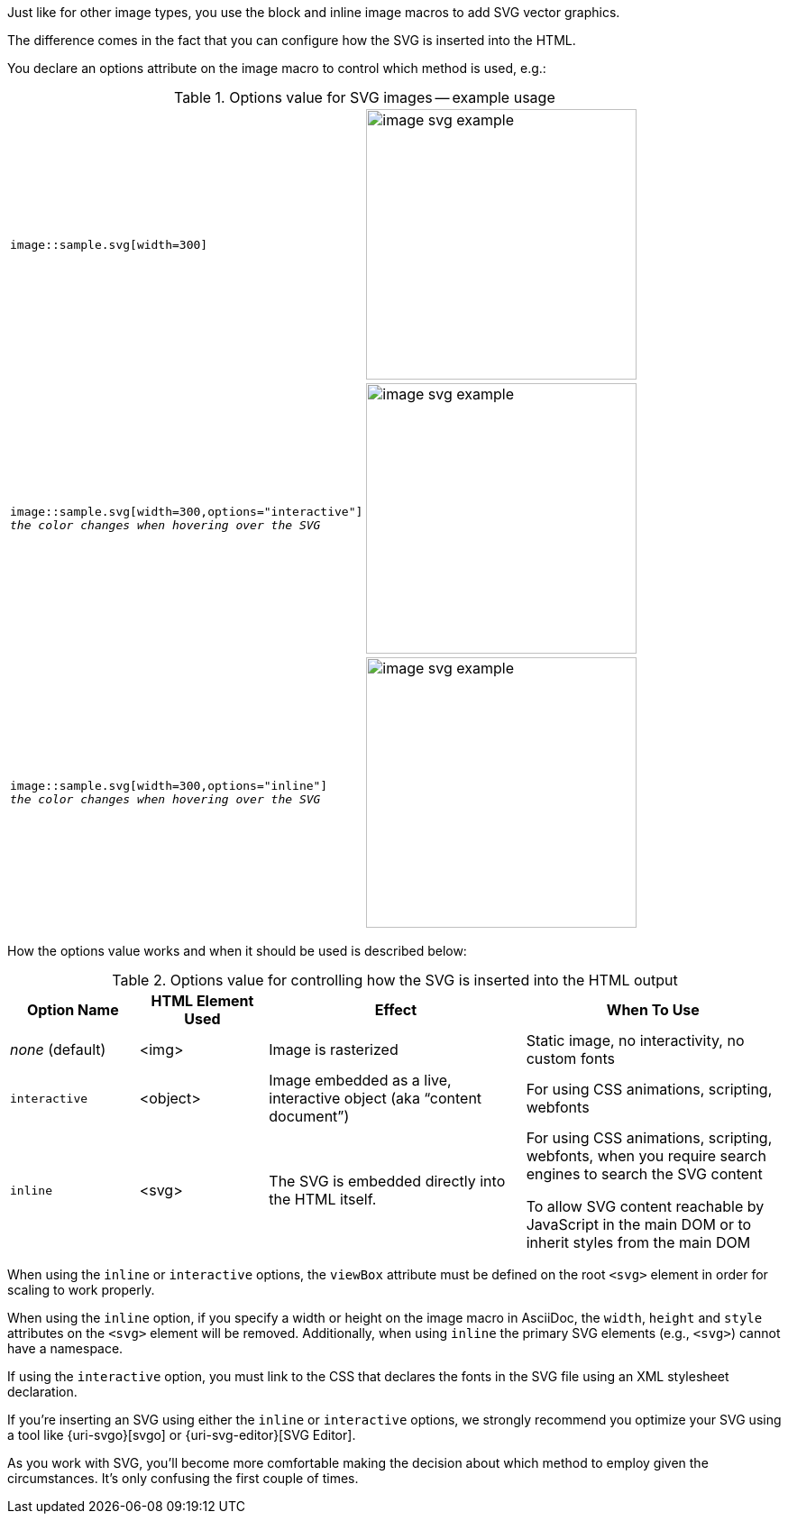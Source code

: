 
Just like for other image types, you use the block and inline image macros to add SVG vector graphics.

The difference comes in the fact that you can configure how the SVG is inserted into the HTML.

You declare an options attribute on the image macro to control which method is used, e.g.:

.Options value for SVG images -- example usage
[cols="1*<.^m,1*^.^a"]
|===
|image::sample.svg[width=300]
|image::optimized/image-svg-example.svg[width=300]
|image::sample.svg[width=300,options="interactive"] +
_the color changes when hovering over the SVG_
|image::optimized/image-svg-example.svg[width=300,options="interactive"]
|image::sample.svg[width=300,options="inline"] +
_the color changes when hovering over the SVG_
|image::optimized/image-svg-example.svg[width=300,options="inline"]
|===

How the options value works and when it should be used is described below:

.Options value for controlling how the SVG is inserted into the HTML output
[cols="1*<.^,1*^.^,1*<.^2,1*<.^2",options="header,unbreakable"]
|===
|Option Name |HTML Element Used |Effect|When To Use
|_none_ (default)
|<img>
|Image is rasterized
|Static image, no interactivity, no custom fonts
|`interactive`
|<object>
|Image embedded as a live, interactive object (aka "`content document`")
|For using CSS animations, scripting, webfonts
|`inline`
|<svg>
|The SVG is embedded directly into the HTML itself.
|For using CSS animations, scripting, webfonts, when you require search engines to search the SVG content

To allow SVG content reachable by JavaScript in the main DOM or to inherit styles from the main DOM
|===

When using the `inline` or `interactive` options, the `viewBox` attribute must be defined on the root `<svg>` element in order for scaling to work properly.

When using the `inline` option, if you specify a width or height on the image macro in AsciiDoc, the `width`, `height` and `style` attributes on the `<svg>` element will be removed. Additionally, when using `inline` the primary SVG elements (e.g., `<svg>`) cannot have a namespace.

If using the `interactive` option, you must link to the CSS that declares the fonts in the SVG file using an XML stylesheet declaration.

If you're inserting an SVG using either the `inline` or `interactive` options, we strongly recommend you optimize your SVG using a tool like {uri-svgo}[svgo] or {uri-svg-editor}[SVG Editor].

As you work with SVG, you'll become more comfortable making the decision about which method to employ given the circumstances.
It's only confusing the first couple of times.